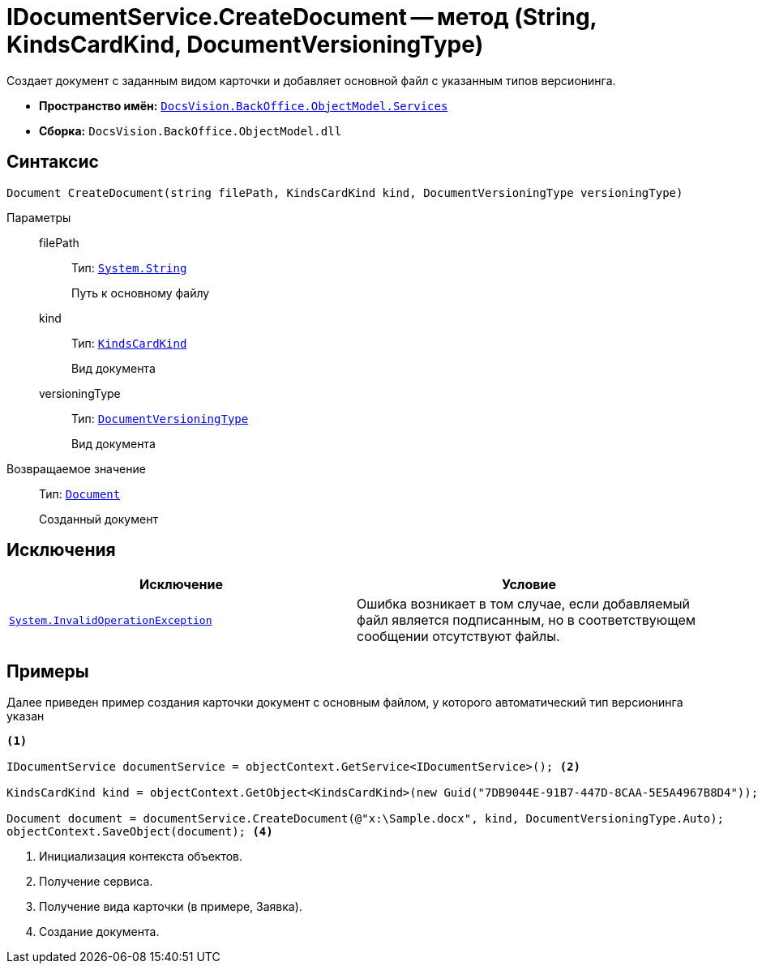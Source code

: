 = IDocumentService.CreateDocument -- метод (String, KindsCardKind, DocumentVersioningType)

Создает документ с заданным видом карточки и добавляет основной файл с указанным типов версионинга.

* *Пространство имён:* `xref:api/DocsVision/BackOffice/ObjectModel/Services/Services_NS.adoc[DocsVision.BackOffice.ObjectModel.Services]`
* *Сборка:* `DocsVision.BackOffice.ObjectModel.dll`

== Синтаксис

[source,csharp]
----
Document CreateDocument(string filePath, KindsCardKind kind, DocumentVersioningType versioningType)
----

Параметры::
filePath:::
Тип: `http://msdn.microsoft.com/ru-ru/library/system.string.aspx[System.String]`
+
Путь к основному файлу

kind:::
Тип: `xref:api/DocsVision/BackOffice/ObjectModel/KindsCardKind_CL.adoc[KindsCardKind]`
+
Вид документа

versioningType:::
Тип: `xref:api/DocsVision/BackOffice/ObjectModel/DocumentVersioningType_EN.adoc[DocumentVersioningType]`
+
Вид документа

Возвращаемое значение::
Тип: `xref:api/DocsVision/BackOffice/ObjectModel/Document_CL.adoc[Document]`
+
Созданный документ

== Исключения

[cols=",",options="header"]
|===
|Исключение |Условие
|`http://msdn.microsoft.com/ru-ru/library/system.invalidoperationexception.aspx[System.InvalidOperationException]` |Ошибка возникает в том случае, если добавляемый файл является подписанным, но в соответствующем сообщении отсутствуют файлы.
|===

== Примеры

Далее приведен пример создания карточки документ с основным файлом, у которого автоматический тип версионинга указан

[source,csharp]
----
<.>

IDocumentService documentService = objectContext.GetService<IDocumentService>(); <.>

KindsCardKind kind = objectContext.GetObject<KindsCardKind>(new Guid("7DB9044E-91B7-447D-8CAA-5E5A4967B8D4")); <.>

Document document = documentService.CreateDocument(@"x:\Sample.docx", kind, DocumentVersioningType.Auto);
objectContext.SaveObject(document); <.>
----
<.> Инициализация контекста объектов.
<.> Получение сервиса.
<.> Получение вида карточки (в примере, Заявка).
<.> Создание документа.
